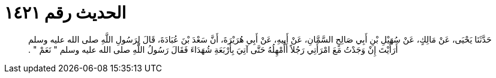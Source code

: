 
= الحديث رقم ١٤٢١

[quote.hadith]
حَدَّثَنَا يَحْيَى، عَنْ مَالِكٍ، عَنْ سُهَيْلِ بْنِ أَبِي صَالِحٍ السَّمَّانِ، عَنْ أَبِيهِ، عَنْ أَبِي هُرَيْرَةَ، أَنَّ سَعْدَ بْنَ عُبَادَةَ، قَالَ لِرَسُولِ اللَّهِ صلى الله عليه وسلم أَرَأَيْتَ إِنْ وَجَدْتُ مَعَ امْرَأَتِي رَجُلاً أَأُمْهِلُهُ حَتَّى آتِيَ بِأَرْبَعَةِ شُهَدَاءَ فَقَالَ رَسُولُ اللَّهِ صلى الله عليه وسلم ‏"‏ نَعَمْ ‏"‏ ‏.‏